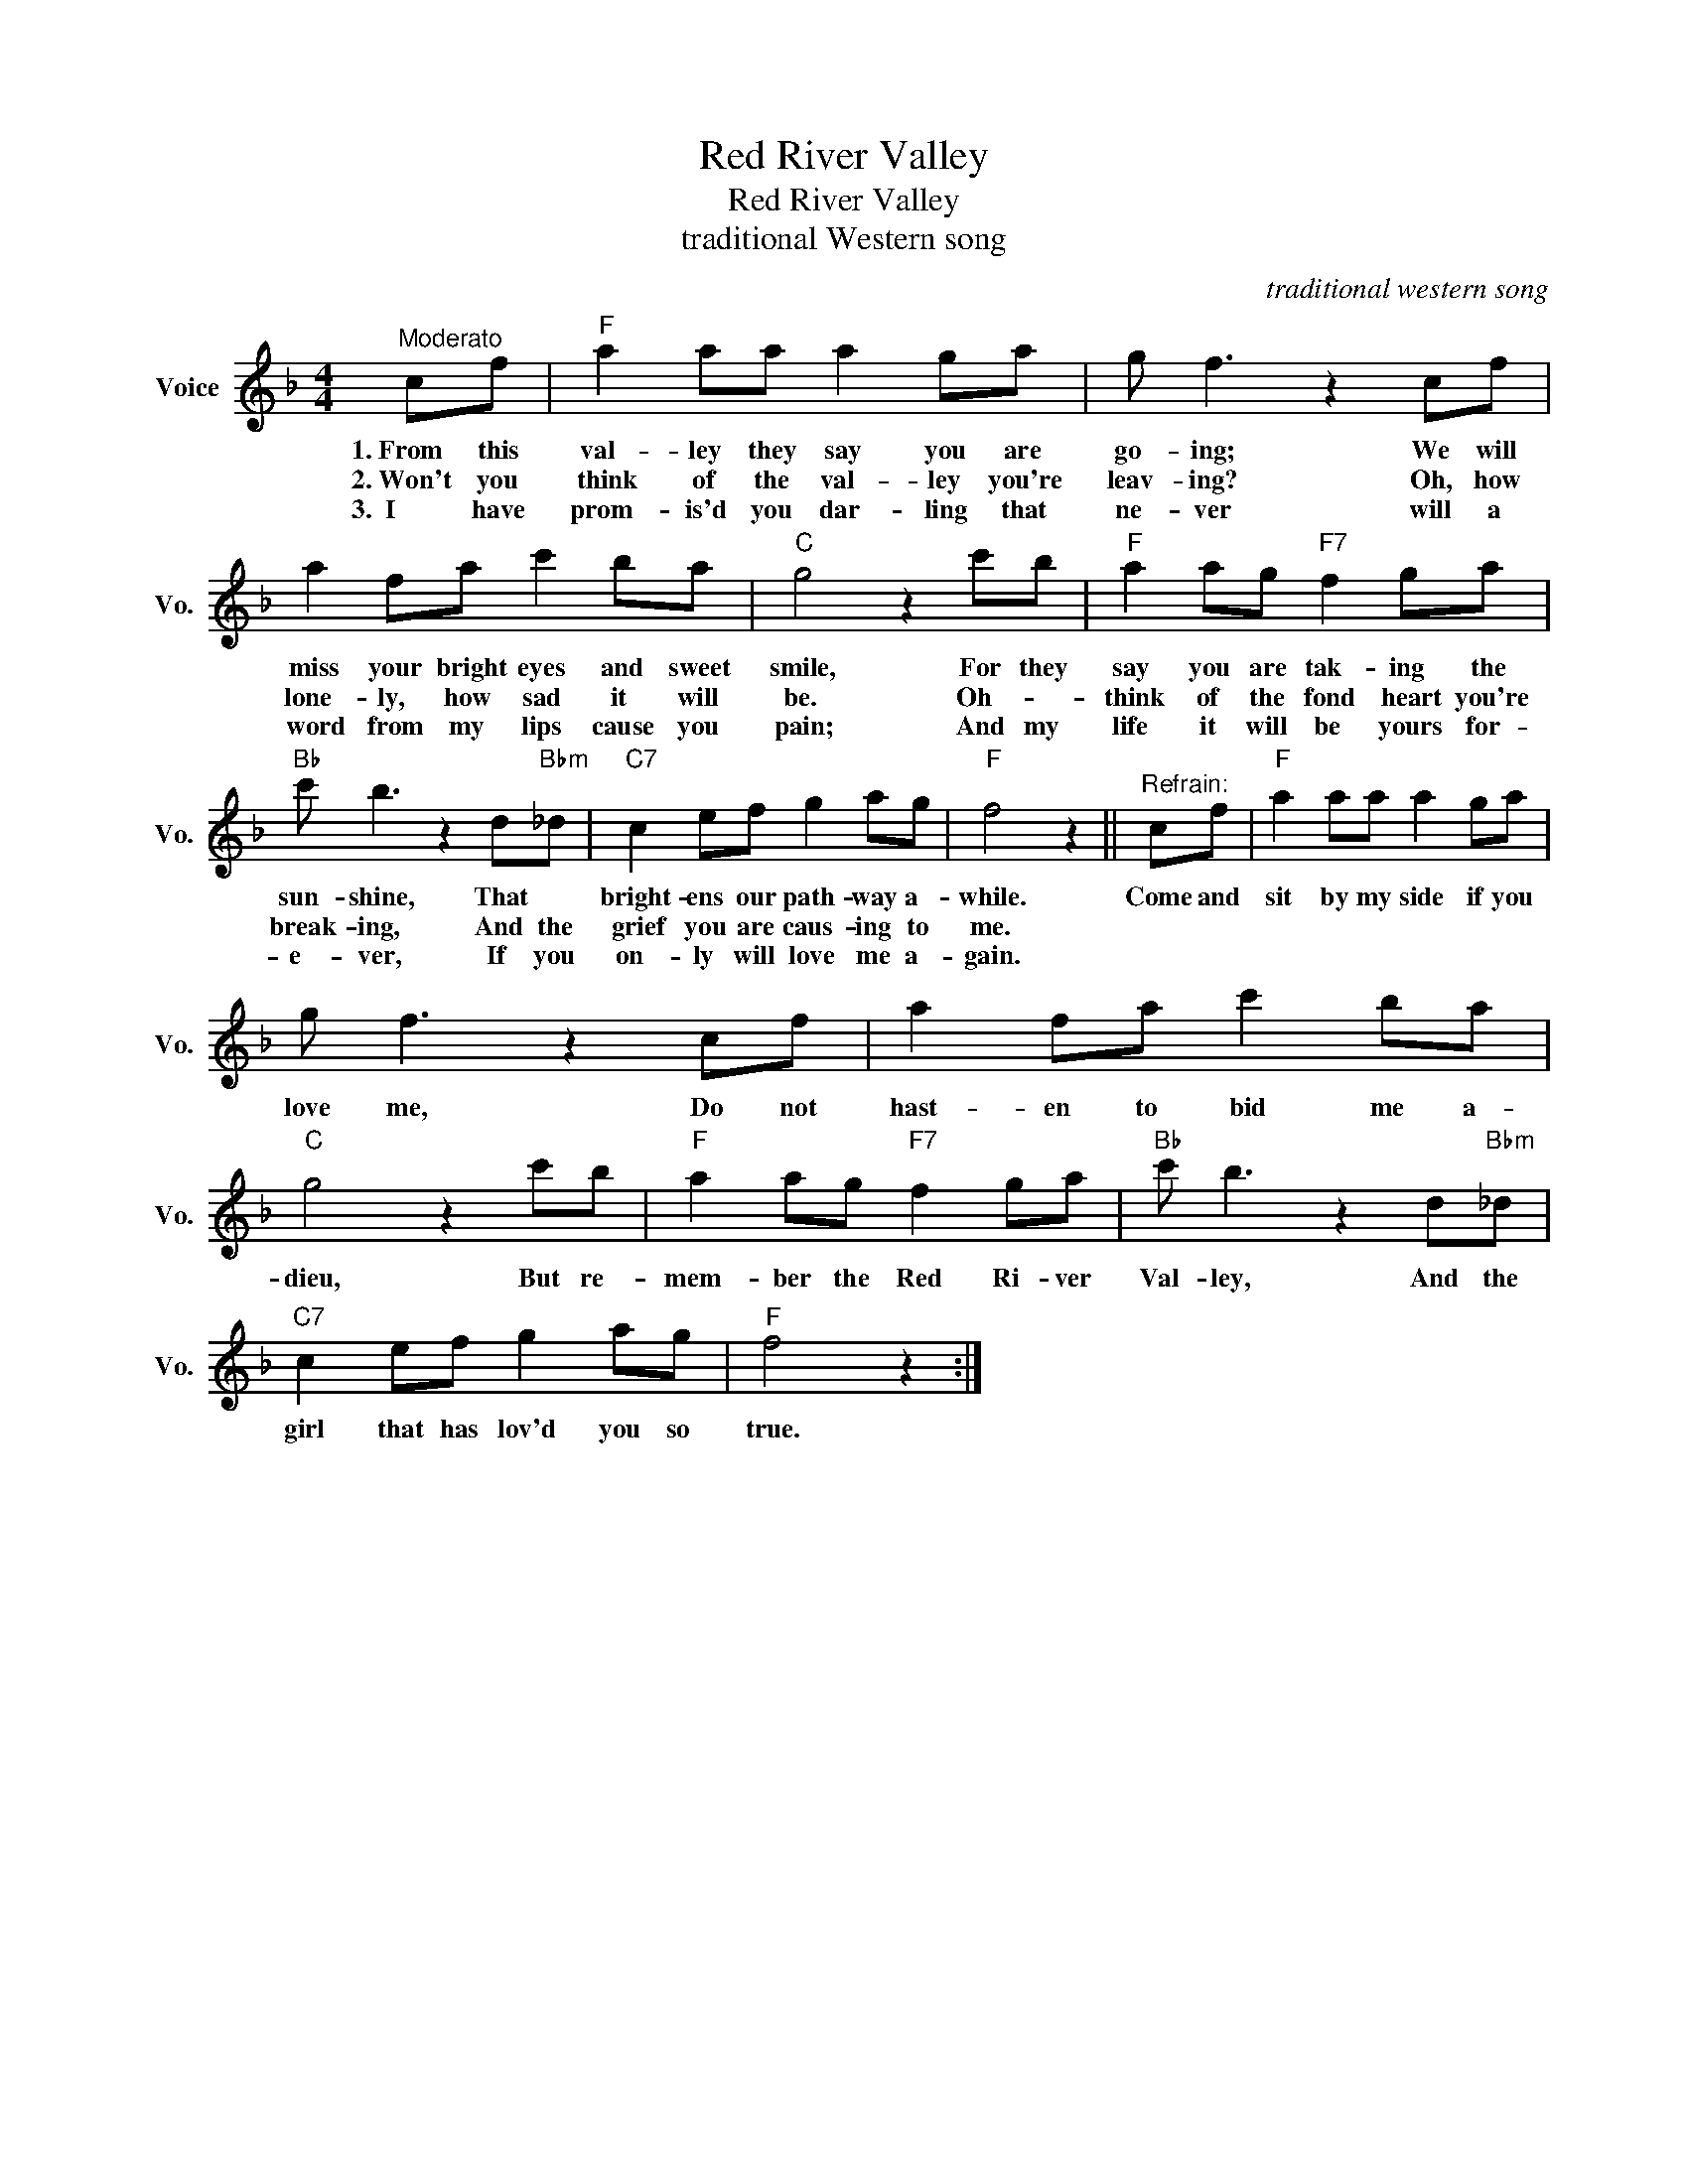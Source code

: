 X:1
T:Red River Valley
T:Red River Valley
T:traditional Western song
C:traditional western song
Z:All Rights Reserved
L:1/8
M:4/4
K:F
V:1 treble nm="Voice" snm="Vo."
%%MIDI program 52
%%MIDI control 7 100
%%MIDI control 10 64
V:1
"^Moderato" cf |"F" a2 aa a2 ga | g f3 z2 cf | a2 fa c'2 ba |"C" g4 z2 c'b |"F" a2 ag"F7" f2 ga | %6
w: 1.~From this|val- ley they say you are|go- ing; We will|miss your bright eyes and sweet|smile, For they|say you are tak- ing the|
w: 2.~Won't you|think of the val- ley you're|leav- ing? Oh, how|lone- ly, how sad it will|be. Oh- *|think of the fond heart you're|
w: 3.~~I have|prom- is'd you dar- ling that|ne- ver will a|word from my lips cause you|pain; And my|life it will be yours for-|
"Bb" c' b3 z2 d"Bbm"_d |"C7" c2 ef g2 ag |"F" f4 z2 ||"^Refrain:" cf |"F" a2 aa a2 ga | %11
w: sun- shine, That *|bright- ens our path- way a-|while.|Come and|sit by my side if you|
w: break- ing, And the|grief you are caus- ing to|me.|||
w: e- ver, If you|on- ly will love me a-|gain.|||
 g f3 z2 cf | a2 fa c'2 ba |"C" g4 z2 c'b |"F" a2 ag"F7" f2 ga |"Bb" c' b3 z2 d"Bbm"_d | %16
w: love me, Do not|hast- en to bid me a-|dieu, But re-|mem- ber the Red Ri- ver|Val- ley, And the|
w: |||||
w: |||||
"C7" c2 ef g2 ag |"F" f4 z2 :| %18
w: girl that has lov'd you so|true.|
w: ||
w: ||

